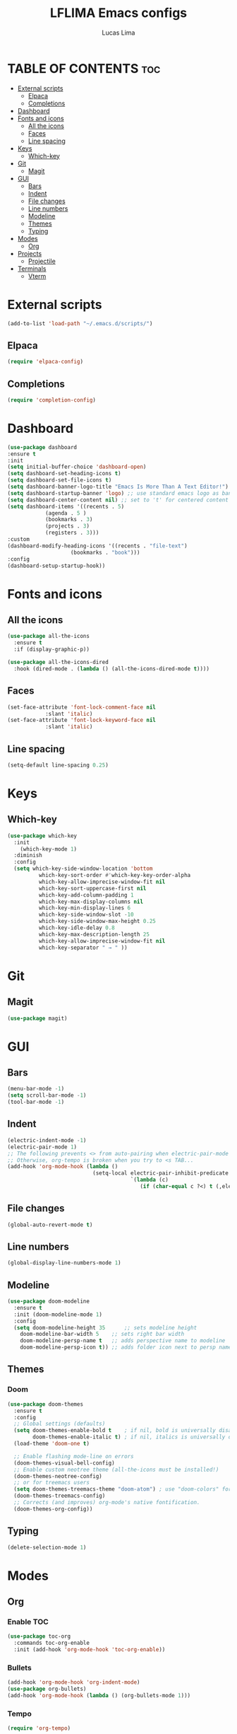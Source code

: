 #+TITLE: LFLIMA Emacs configs
#+AUTHOR: Lucas Lima
#+DESCRIPTION: Emacs to my taste
#+STARTUP: showeverything
#+OPTIONS: toc:2

* TABLE OF CONTENTS :toc:
- [[#external-scripts][External scripts]]
  - [[#elpaca][Elpaca]]
  - [[#completions][Completions]]
- [[#dashboard][Dashboard]]
- [[#fonts-and-icons][Fonts and icons]]
  - [[#all-the-icons][All the icons]]
  - [[#faces][Faces]]
  - [[#line-spacing][Line spacing]]
- [[#keys][Keys]]
  - [[#which-key][Which-key]]
- [[#git][Git]]
  - [[#magit][Magit]]
- [[#gui][GUI]]
  - [[#bars][Bars]]
  - [[#indent][Indent]]
  - [[#file-changes][File changes]]
  - [[#line-numbers][Line numbers]]
  - [[#modeline][Modeline]]
  - [[#themes][Themes]]
  - [[#typing][Typing]]
- [[#modes][Modes]]
  - [[#org][Org]]
- [[#projects][Projects]]
  - [[#projectile][Projectile]]
- [[#terminals][Terminals]]
  - [[#vterm][Vterm]]

* External scripts
#+begin_src emacs-lisp
  (add-to-list 'load-path "~/.emacs.d/scripts/")
#+end_src
** Elpaca
#+begin_src emacs-lisp
  (require 'elpaca-config)
#+end_src
** Completions
#+begin_src emacs-lisp
  (require 'completion-config)
#+end_src

* Dashboard
#+begin_src emacs-lisp
  (use-package dashboard
  :ensure t 
  :init
  (setq initial-buffer-choice 'dashboard-open)
  (setq dashboard-set-heading-icons t)
  (setq dashboard-set-file-icons t)
  (setq dashboard-banner-logo-title "Emacs Is More Than A Text Editor!")
  (setq dashboard-startup-banner 'logo) ;; use standard emacs logo as banner
  (setq dashboard-center-content nil) ;; set to 't' for centered content
  (setq dashboard-items '((recents . 5)
			  (agenda . 5 )
			  (bookmarks . 3)
			  (projects . 3)
			  (registers . 3)))
  :custom 
  (dashboard-modify-heading-icons '((recents . "file-text")
				      (bookmarks . "book")))
  :config
  (dashboard-setup-startup-hook))
#+end_src

* Fonts and icons
** All the icons
#+begin_src emacs-lisp
  (use-package all-the-icons
    :ensure t
    :if (display-graphic-p))

  (use-package all-the-icons-dired
    :hook (dired-mode . (lambda () (all-the-icons-dired-mode t))))
#+end_src
** Faces
#+begin_src emacs-lisp
  (set-face-attribute 'font-lock-comment-face nil
		      :slant 'italic)
  (set-face-attribute 'font-lock-keyword-face nil
		      :slant 'italic)
#+end_src
** Line spacing
#+begin_src emacs-lisp
  (setq-default line-spacing 0.25)
#+end_src

* Keys
** Which-key
#+begin_src emacs-lisp
  (use-package which-key
    :init
      (which-key-mode 1)
    :diminish
    :config
    (setq which-key-side-window-location 'bottom
            which-key-sort-order #'which-key-key-order-alpha
            which-key-allow-imprecise-window-fit nil
            which-key-sort-uppercase-first nil
            which-key-add-column-padding 1
            which-key-max-display-columns nil
            which-key-min-display-lines 6
            which-key-side-window-slot -10
            which-key-side-window-max-height 0.25
            which-key-idle-delay 0.8
            which-key-max-description-length 25
            which-key-allow-imprecise-window-fit nil
            which-key-separator " → " ))
#+end_src

* Git
** Magit
#+begin_src emacs-lisp
  (use-package magit)
#+end_src

* GUI
** Bars
#+begin_src emacs-lisp
(menu-bar-mode -1)
(setq scroll-bar-mode -1)
(tool-bar-mode -1)
#+end_src
** Indent
#+begin_src emacs-lisp
  (electric-indent-mode -1)
  (electric-pair-mode 1)
  ;; The following prevents <> from auto-pairing when electric-pair-mode is on.
  ;; Otherwise, org-tempo is broken when you try to <s TAB...
  (add-hook 'org-mode-hook (lambda ()
                             (setq-local electric-pair-inhibit-predicate
                                         `(lambda (c)
                                            (if (char-equal c ?<) t (,electric-pair-inhibit-predicate c))))))
#+end_src
** File changes
#+begin_src emacs-lisp
  (global-auto-revert-mode t)
#+end_src
** Line numbers
#+begin_src emacs-lisp
  (global-display-line-numbers-mode 1)
#+end_src
** Modeline
#+begin_src emacs-lisp
  (use-package doom-modeline
    :ensure t
    :init (doom-modeline-mode 1)
    :config
    (setq doom-modeline-height 35      ;; sets modeline height
	  doom-modeline-bar-width 5    ;; sets right bar width
	  doom-modeline-persp-name t   ;; adds perspective name to modeline
	  doom-modeline-persp-icon t)) ;; adds folder icon next to persp name
#+end_src
** Themes
*** Doom
#+begin_src emacs-lisp
  (use-package doom-themes
    :ensure t
    :config
    ;; Global settings (defaults)
    (setq doom-themes-enable-bold t    ; if nil, bold is universally disabled
          doom-themes-enable-italic t) ; if nil, italics is universally disabled
    (load-theme 'doom-one t)

    ;; Enable flashing mode-line on errors
    (doom-themes-visual-bell-config)
    ;; Enable custom neotree theme (all-the-icons must be installed!)
    (doom-themes-neotree-config)
    ;; or for treemacs users
    (setq doom-themes-treemacs-theme "doom-atom") ; use "doom-colors" for less minimal icon theme
    (doom-themes-treemacs-config)
    ;; Corrects (and improves) org-mode's native fontification.
    (doom-themes-org-config))
#+end_src
** Typing
#+begin_src emacs-lisp
  (delete-selection-mode 1)
#+end_src

* Modes
** Org
*** Enable TOC
#+begin_src emacs-lisp
  (use-package toc-org
    :commands toc-org-enable
    :init (add-hook 'org-mode-hook 'toc-org-enable))
#+end_src
*** Bullets
#+begin_src emacs-lisp
  (add-hook 'org-mode-hook 'org-indent-mode)
  (use-package org-bullets)
  (add-hook 'org-mode-hook (lambda () (org-bullets-mode 1)))
#+end_src
*** Tempo
#+begin_src emacs-lisp
  (require 'org-tempo)
#+end_src

* Projects
** Projectile
#+begin_src emacs-lisp
  (use-package projectile
    :config
    (projectile-mode 1))
#+end_src
* Terminals
** Vterm
#+begin_src emacs-lisp
  (use-package vterm
    :config
    (setq shell-file-name "/bin/zsh"
          vterm-max-scrollback 5000))
#+end_src
*** Toggle
#+begin_src emacs-lisp
  (use-package vterm-toggle
    :after vterm)
#+end_src
